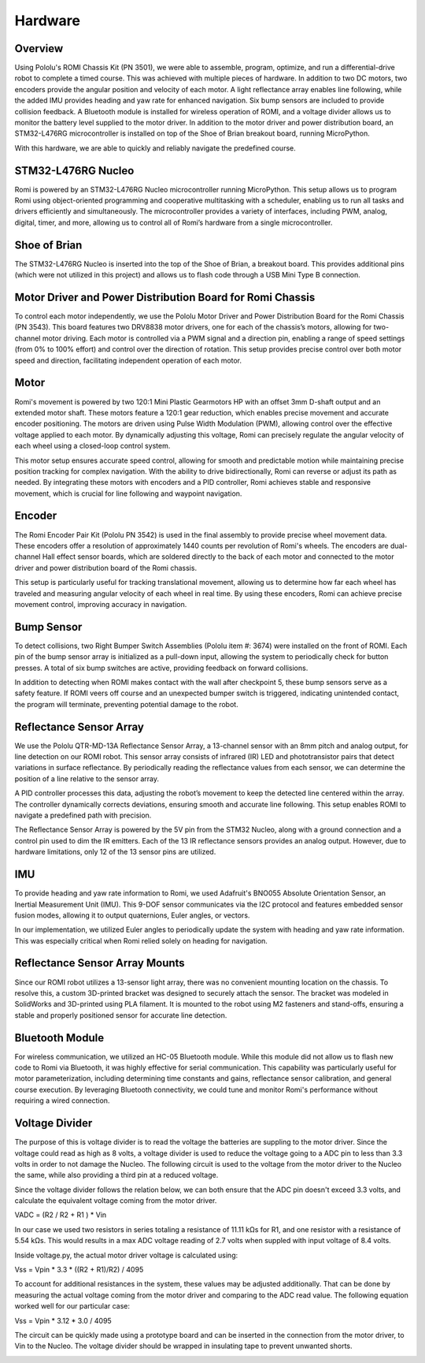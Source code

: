 Hardware
================================================================================

Overview
-----------
Using Pololu's ROMI Chassis Kit (PN 3501), we were able to assemble, program, optimize, and run a differential-drive robot to complete a timed course. This was achieved with multiple pieces of hardware. In addition to two DC motors, two encoders provide the angular position and velocity of each motor. A light reflectance array enables line following, while the added IMU provides heading and yaw rate for enhanced navigation. Six bump sensors are included to provide collision feedback. A Bluetooth module is installed for wireless operation of ROMI, and a voltage divider allows us to monitor the battery level supplied to the motor driver. In addition to the motor driver and power distribution board, an STM32-L476RG microcontroller is installed on top of the Shoe of Brian breakout board, running MicroPython.

With this hardware, we are able to quickly and reliably navigate the predefined course.

.. image:: _static/Romi1.jpg
   :width: 100%
   :alt: ROMI

STM32-L476RG Nucleo
-------------------
Romi is powered by an STM32-L476RG Nucleo microcontroller running MicroPython. This setup allows us to program Romi using object-oriented programming and cooperative multitasking with a scheduler, enabling us to run all tasks and drivers efficiently and simultaneously. The microcontroller provides a variety of interfaces, including PWM, analog, digital, timer, and more, allowing us to control all of Romi’s hardware from a single microcontroller.

.. image:: _static/STM32.jpg
   :width: 100%
   :alt: Nucleo

Shoe of Brian
---------------
The STM32-L476RG Nucleo is inserted into the top of the Shoe of Brian, a breakout board. This provides additional pins (which were not utilized in this project) and allows us to flash code through a USB Mini Type B connection.

.. image:: _static/SOB.jpg
   :width: 100%
   :alt: Shoe of Brian

Motor Driver and Power Distribution Board for Romi Chassis
-----------------------------------------------------------
To control each motor independently, we use the Pololu Motor Driver and Power Distribution Board for the Romi Chassis (PN 3543). This board features two DRV8838 motor drivers, one for each of the chassis’s motors, allowing for two-channel motor driving. Each motor is controlled via a PWM signal and a direction pin, enabling a range of speed settings (from 0% to 100% effort) and control over the direction of rotation. This setup provides precise control over both motor speed and direction, facilitating independent operation of each motor.

.. image:: _static/SOB.jpg
   :width: 100%
   :alt: Shoe of Brian

Motor
----------
Romi's movement is powered by two 120:1 Mini Plastic Gearmotors HP with an offset 3mm D-shaft output and an extended motor shaft. These motors feature a 120:1 gear reduction, which enables precise movement and accurate encoder positioning. The motors are driven using Pulse Width Modulation (PWM), allowing control over the effective voltage applied to each motor. By dynamically adjusting this voltage, Romi can precisely regulate the angular velocity of each wheel using a closed-loop control system.

This motor setup ensures accurate speed control, allowing for smooth and predictable motion while maintaining precise position tracking for complex navigation. With the ability to drive bidirectionally, Romi can reverse or adjust its path as needed. By integrating these motors with encoders and a PID controller, Romi achieves stable and responsive movement, which is crucial for line following and waypoint navigation.

.. image:: _static/Motor.jpg
   :width: 100%
   :alt: Shoe of Brian

Encoder 
--------
The Romi Encoder Pair Kit (Pololu PN 3542) is used in the final assembly to provide precise wheel movement data. These encoders offer a resolution of approximately 1440 counts per revolution of Romi's wheels.
The encoders are dual-channel Hall effect sensor boards, which are soldered directly to the back of each motor and connected to the motor driver and power distribution board of the Romi chassis.

This setup is particularly useful for tracking translational movement, allowing us to determine how far each wheel has traveled and measuring angular velocity of each wheel in real time. By using these encoders, Romi can achieve precise movement control, improving accuracy in navigation.

.. image:: _static/Encoder.jpg
   :width: 100%
   :alt: Shoe of Brian

Bump Sensor
------------
To detect collisions, two Right Bumper Switch Assemblies (Pololu item #: 3674) were installed on the front of ROMI. Each pin of the bump sensor array is initialized as a pull-down input, allowing the system to periodically check for button presses. A total of six bump switches are active, providing feedback on forward collisions.

In addition to detecting when ROMI makes contact with the wall after checkpoint 5, these bump sensors serve as a safety feature. If ROMI veers off course and an unexpected bumper switch is triggered, indicating unintended contact, the program will terminate, preventing potential damage to the robot.

.. image:: _static/Bump.jpg
   :width: 100%
   :alt: Reflectance Array

Reflectance Sensor Array
--------------------------
We use the Pololu QTR-MD-13A Reflectance Sensor Array, a 13-channel sensor with an 8mm pitch and analog output, for line detection on our ROMI robot. This sensor array consists of infrared (IR) LED and phototransistor pairs that detect variations in surface reflectance. By periodically reading the reflectance values from each sensor, we can determine the position of a line relative to the sensor array.

A PID controller processes this data, adjusting the robot’s movement to keep the detected line centered within the array. The controller dynamically corrects deviations, ensuring smooth and accurate line following. This setup enables ROMI to navigate a predefined path with precision.

The Reflectance Sensor Array is powered by the 5V pin from the STM32 Nucleo, along with a ground connection and a control pin used to dim the IR emitters. Each of the 13 IR reflectance sensors provides an analog output. However, due to hardware limitations, only 12 of the 13 sensor pins are utilized.

IMU
-------
To provide heading and yaw rate information to Romi, we used Adafruit's BNO055 Absolute Orientation Sensor, an Inertial Measurement Unit (IMU). This 9-DOF sensor communicates via the I2C protocol and features embedded sensor fusion modes, allowing it to output quaternions, Euler angles, or vectors.

In our implementation, we utilized Euler angles to periodically update the system with heading and yaw rate information. This was especially critical when Romi relied solely on heading for navigation.

.. image:: _static/ArrayConnector.jpg
   :width: 100%
   :alt: Reflectance Array

Reflectance Sensor Array Mounts
--------------------------------
Since our ROMI robot utilizes a 13-sensor light array, there was no convenient mounting location on the chassis. To resolve this, a custom 3D-printed bracket was designed to securely attach the sensor. The bracket was modeled in SolidWorks and 3D-printed using PLA filament. It is mounted to the robot using M2 fasteners and stand-offs, ensuring a stable and properly positioned sensor for accurate line detection.   

.. image:: _static/LightArrayConnectorCAD.jpg
   :width: 100%
   :alt: Reflectance Array

Bluetooth Module
----------------
For wireless communication, we utilized an HC-05 Bluetooth module. While this module did not allow us to flash new code to Romi via Bluetooth, it was highly effective for serial communication. This capability was particularly useful for motor parameterization, including determining time constants and gains, reflectance sensor calibration, and general course execution. By leveraging Bluetooth connectivity, we could tune and monitor Romi's performance without requiring a wired connection.

.. image:: _static/BT.jpg
   :width: 100%
   :alt: Reflectance Array

Voltage Divider
------------------
The purpose of this is voltage divider is to read the voltage the batteries are suppling to the motor driver. Since the voltage could read as high as 8 volts, a voltage divider is used to reduce the voltage going to a ADC pin to less than 3.3 volts in order to not damage the Nucleo. The following circuit is used to the voltage from the motor driver to the Nucleo the same, while also providing a third pin at a reduced voltage.

.. image:: _static/Circuit.jpg
   :width: 100%
   :alt: Volatge Divider Circuit


Since the voltage divider follows the relation below, we can both ensure that the ADC pin doesn't exceed 3.3 volts, and calculate the equivalent voltage coming from the motor driver. 

VADC = (R2 / R2 + R1 ) * Vin

In our case we used two resistors in series totaling a resistance of 11.11 kΩs for R1, and one resistor with a resistance of 5.54 kΩs. This would results in a max ADC voltage reading of 2.7 volts when suppled with input voltage of 8.4 volts. 

Inside voltage.py, the actual motor driver voltage is calculated using:

Vss = Vpin * 3.3 * ((R2 + R1)/R2) / 4095

To account for additional resistances in the system, these values may be adjusted additionally. That can be done by measuring the actual voltage coming from the motor driver and comparing to the ADC read value. The following equation worked well for our particular case:

Vss = Vpin * 3.12 * 3.0 / 4095 

.. image:: _static/V_Divider1.jpg
   :width: 100%
   :alt: Volatge Divider


The circuit can be quickly made using a prototype board and can be inserted in the connection from the motor driver, to Vin to the Nucleo. The voltage divider should be wrapped in insulating tape to prevent unwanted shorts. 

.. image:: _static/V_Divider0.jpg
   :width: 100%
   :alt: Covered Voltage Divider